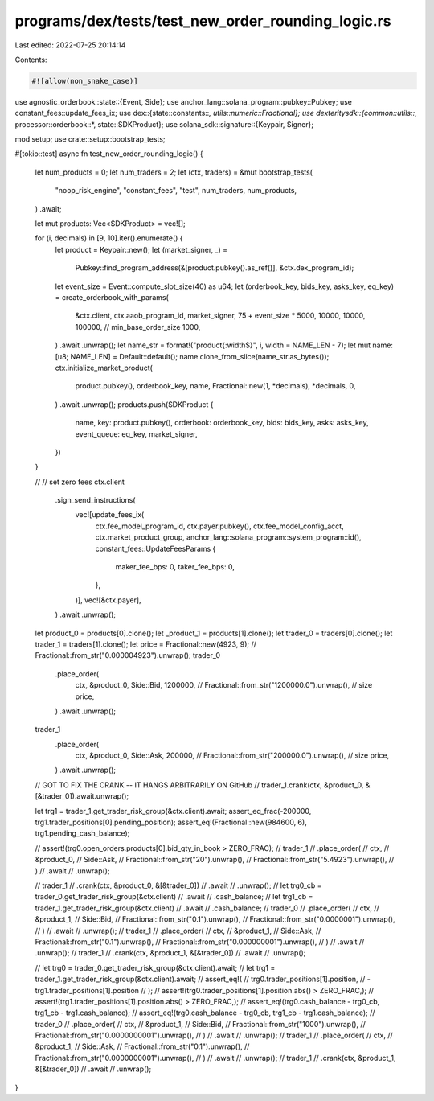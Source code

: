 programs/dex/tests/test_new_order_rounding_logic.rs
===================================================

Last edited: 2022-07-25 20:14:14

Contents:

.. code-block:: rs

    #![allow(non_snake_case)]
use agnostic_orderbook::state::{Event, Side};
use anchor_lang::solana_program::pubkey::Pubkey;
use constant_fees::update_fees_ix;
use dex::{state::constants::*, utils::numeric::Fractional};
use dexteritysdk::{common::utils::*, processor::orderbook::*, state::SDKProduct};
use solana_sdk::signature::{Keypair, Signer};

mod setup;
use crate::setup::bootstrap_tests;

#[tokio::test]
async fn test_new_order_rounding_logic() {
    let num_products = 0;
    let num_traders = 2;
    let (ctx, traders) = &mut bootstrap_tests(
        "noop_risk_engine",
        "constant_fees",
        "test",
        num_traders,
        num_products,
    )
    .await;

    let mut products: Vec<SDKProduct> = vec![];

    for (i, decimals) in [9, 10].iter().enumerate() {
        let product = Keypair::new();
        let (market_signer, _) =
            Pubkey::find_program_address(&[product.pubkey().as_ref()], &ctx.dex_program_id);
        let event_size = Event::compute_slot_size(40) as u64;
        let (orderbook_key, bids_key, asks_key, eq_key) = create_orderbook_with_params(
            &ctx.client,
            ctx.aaob_program_id,
            market_signer,
            75 + event_size * 5000,
            10000,
            10000,
            100000, // min_base_order_size
            1000,
        )
        .await
        .unwrap();
        let name_str = format!("product{:width$}", i, width = NAME_LEN - 7);
        let mut name: [u8; NAME_LEN] = Default::default();
        name.clone_from_slice(name_str.as_bytes());
        ctx.initialize_market_product(
            product.pubkey(),
            orderbook_key,
            name,
            Fractional::new(1, *decimals),
            *decimals,
            0,
        )
        .await
        .unwrap();
        products.push(SDKProduct {
            name,
            key: product.pubkey(),
            orderbook: orderbook_key,
            bids: bids_key,
            asks: asks_key,
            event_queue: eq_key,
            market_signer,
        })
    }

    // // set zero fees
    ctx.client
        .sign_send_instructions(
            vec![update_fees_ix(
                ctx.fee_model_program_id,
                ctx.payer.pubkey(),
                ctx.fee_model_config_acct,
                ctx.market_product_group,
                anchor_lang::solana_program::system_program::id(),
                constant_fees::UpdateFeesParams {
                    maker_fee_bps: 0,
                    taker_fee_bps: 0,
                },
            )],
            vec![&ctx.payer],
        )
        .await
        .unwrap();

    let product_0 = products[0].clone();
    let _product_1 = products[1].clone();
    let trader_0 = traders[0].clone();
    let trader_1 = traders[1].clone();
    let price = Fractional::new(4923, 9); // Fractional::from_str("0.000004923").unwrap();
    trader_0
        .place_order(
            ctx,
            &product_0,
            Side::Bid,
            1200000, // Fractional::from_str("1200000.0").unwrap(), // size
            price,
        )
        .await
        .unwrap();
    trader_1
        .place_order(
            ctx,
            &product_0,
            Side::Ask,
            200000, // Fractional::from_str("200000.0").unwrap(), // size
            price,
        )
        .await
        .unwrap();

    // GOT TO FIX THE CRANK -- IT HANGS ARBITRARILY ON GitHub
    // trader_1.crank(ctx, &product_0, &[&trader_0]).await.unwrap();

    let trg1 = trader_1.get_trader_risk_group(&ctx.client).await;
    assert_eq_frac(-200000, trg1.trader_positions[0].pending_position);
    assert_eq!(Fractional::new(984600, 6), trg1.pending_cash_balance);

    // assert!(trg0.open_orders.products[0].bid_qty_in_book > ZERO_FRAC);
    // trader_1
    //     .place_order(
    //         ctx,
    //         &product_0,
    //         Side::Ask,
    //         Fractional::from_str("20").unwrap(),
    //         Fractional::from_str("5.4923").unwrap(),
    //     )
    //     .await
    //     .unwrap();

    // trader_1
    //     .crank(ctx, &product_0, &[&trader_0])
    //     .await
    //     .unwrap();
    // let trg0_cb = trader_0.get_trader_risk_group(&ctx.client)
    //     .await
    //     .cash_balance;
    // let trg1_cb = trader_1.get_trader_risk_group(&ctx.client)
    //     .await
    //     .cash_balance;
    // trader_0
    //     .place_order(
    //         ctx,
    //         &product_1,
    //         Side::Bid,
    //         Fractional::from_str("0.1").unwrap(),
    //         Fractional::from_str("0.0000001").unwrap(),
    //     )
    //     .await
    //     .unwrap();
    // trader_1
    //     .place_order(
    //         ctx,
    //         &product_1,
    //         Side::Ask,
    //         Fractional::from_str("0.1").unwrap(),
    //         Fractional::from_str("0.000000001").unwrap(),
    //     )
    //     .await
    //     .unwrap();
    // trader_1
    //     .crank(ctx, &product_1, &[&trader_0])
    //     .await
    //     .unwrap();

    // let trg0 = trader_0.get_trader_risk_group(&ctx.client).await;
    // let trg1 = trader_1.get_trader_risk_group(&ctx.client).await;
    // assert_eq!(
    //     trg0.trader_positions[1].position,
    //     -trg1.trader_positions[1].position
    // );
    // assert!(trg0.trader_positions[1].position.abs() > ZERO_FRAC,);
    // assert!(trg1.trader_positions[1].position.abs() > ZERO_FRAC,);
    // assert_eq!(trg0.cash_balance - trg0_cb, trg1_cb - trg1.cash_balance);
    // assert_eq!(trg0.cash_balance - trg0_cb, trg1_cb - trg1.cash_balance);
    // trader_0
    //     .place_order(
    //         ctx,
    //         &product_1,
    //         Side::Bid,
    //         Fractional::from_str("1000").unwrap(),
    //         Fractional::from_str("0.0000000001").unwrap(),
    //     )
    //     .await
    //     .unwrap();
    // trader_1
    //     .place_order(
    //         ctx,
    //         &product_1,
    //         Side::Ask,
    //         Fractional::from_str("0.1").unwrap(),
    //         Fractional::from_str("0.0000000001").unwrap(),
    //     )
    //     .await
    //     .unwrap();
    // trader_1
    //     .crank(ctx, &product_1, &[&trader_0])
    //     .await
    //     .unwrap();
}


